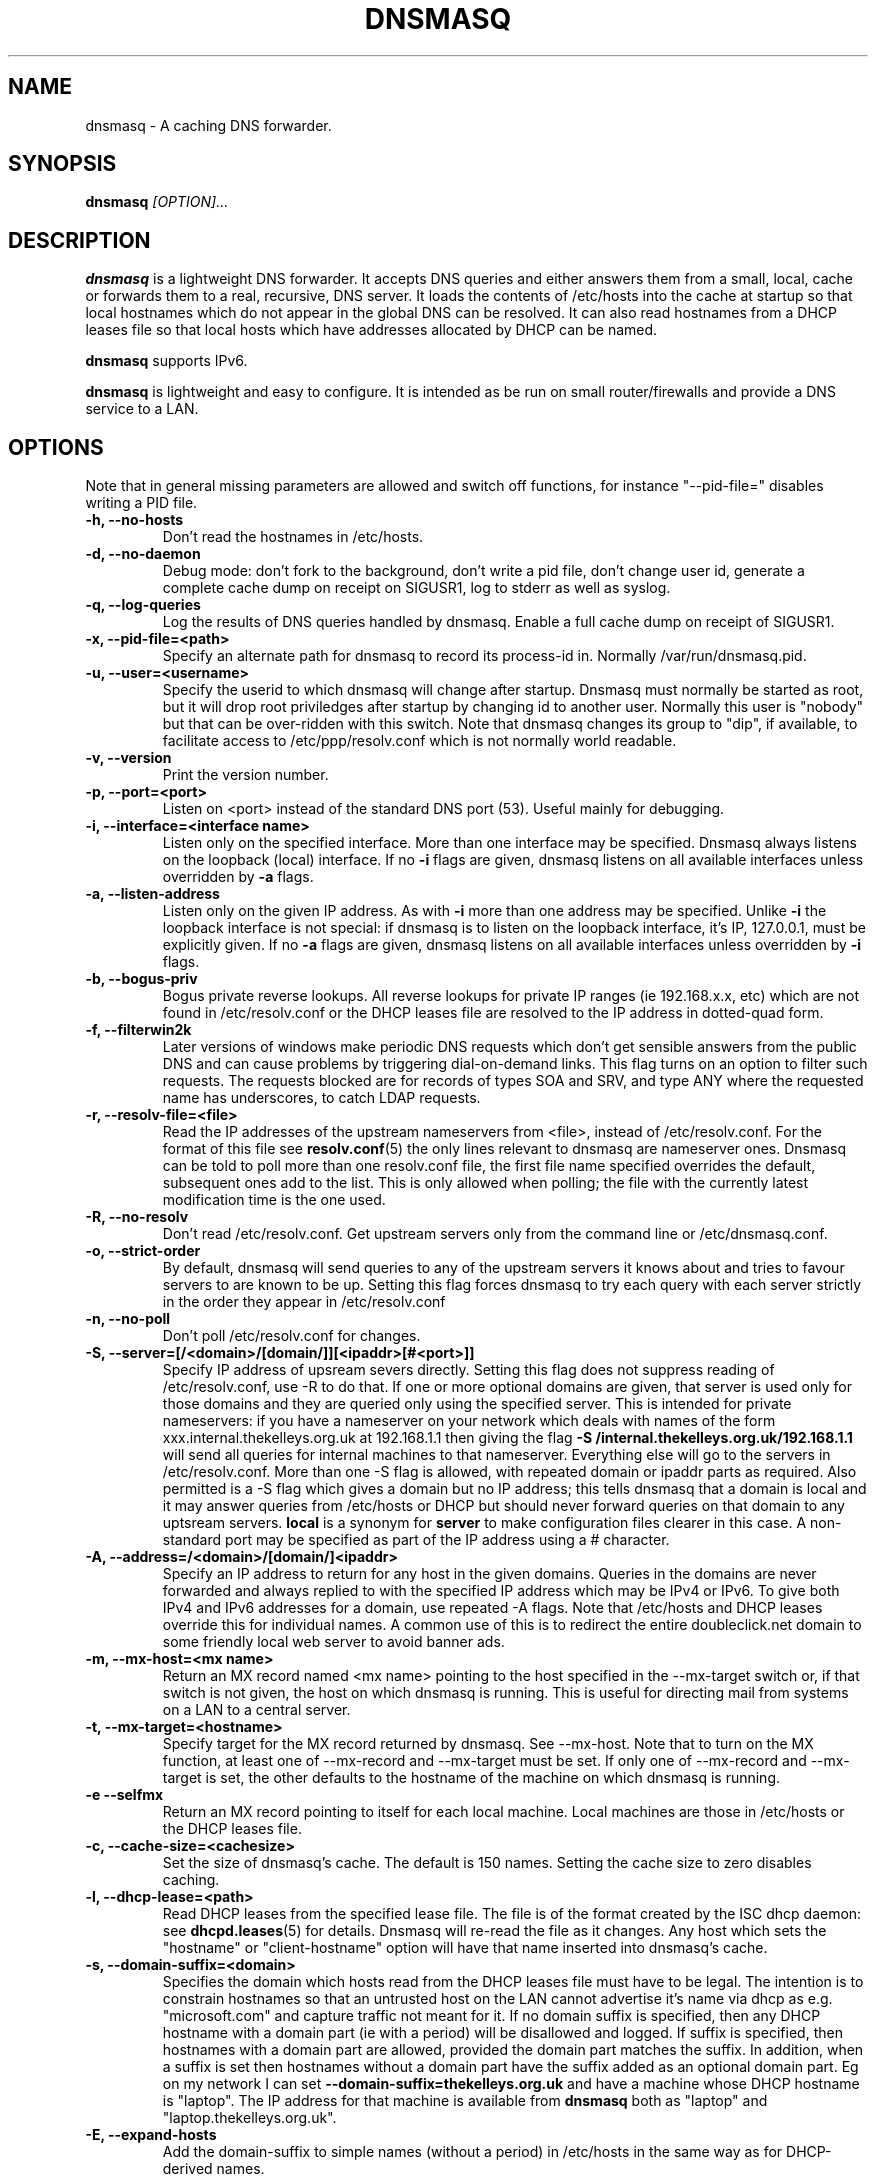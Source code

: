 .TH DNSMASQ 8
.SH NAME
dnsmasq \- A caching DNS forwarder.
.SH SYNOPSIS
.B dnsmasq
.I [OPTION]...
.SH "DESCRIPTION"
.BR dnsmasq
is a lightweight DNS forwarder. 
It accepts DNS queries and either answers them from a small, local,
cache or forwards them to a real, recursive, DNS server. It loads the
contents of /etc/hosts into the cache at startup so that local hostnames
which do not appear in the global DNS can be resolved. It can also read hostnames from 
a DHCP leases file so that local hosts which have addresses allocated by DHCP can be named.
.PP
.BR dnsmasq 
supports IPv6.
.PP
.BR dnsmasq
is lightweight and easy to configure. It is intended as be run on
small router/firewalls and  provide a DNS service to a LAN.
.SH OPTIONS
Note that in general missing parameters are allowed and switch off
functions, for instance "--pid-file=" disables writing a PID file.
.TP
.B \-h, --no-hosts
Don't read the hostnames in /etc/hosts.
.TP
.B \-d, --no-daemon
Debug mode: don't fork to the background, don't write a pid file,
don't change user id, generate a complete cache dump on receipt on
SIGUSR1, log to stderr as well as syslog.
.TP
.B \-q, --log-queries
Log the results of DNS queries handled by dnsmasq. Enable a full cache dump on receipt of SIGUSR1.
.TP
.B \-x, --pid-file=<path>
Specify an alternate path for dnsmasq to record its process-id in. Normally /var/run/dnsmasq.pid.
.TP
.B \-u, --user=<username>
Specify the userid to which dnsmasq will change after startup. Dnsmasq must normally be started as root, but it will drop root 
priviledges after startup by changing id to another user. Normally this user is "nobody" but that 
can be over-ridden with this switch. Note that dnsmasq
changes its group to "dip", if available, to facilitate access to
/etc/ppp/resolv.conf which is not normally world readable.
.TP
.B \-v, --version
Print the version number.
.TP
.B \-p, --port=<port>
Listen on <port> instead of the standard DNS port (53). Useful mainly for
debugging.
.TP
.B \-i, --interface=<interface name>
Listen only on the specified interface. More than one interface may be specified. Dnsmasq always listens on the loopback (local) interface. If no
.B \-i
flags are given, dnsmasq listens on all available interfaces unless overridden by 
.B \-a
flags.
.TP 
.B \-a, --listen-address
Listen only on the given IP address. As with 
.B \-i
more than one address may be specified. Unlike 
.B \-i
the loopback interface is not special: if dnsmasq is to listen on the loopback interface, 
it's IP, 127.0.0.1, must be explicitly given. If no 
.B \-a
flags are given, dnsmasq listens on all available interfaces unless overridden by 
.B \-i
flags.
.TP
.B \-b, --bogus-priv
Bogus private reverse lookups. All reverse lookups for private IP ranges (ie 192.168.x.x, etc)
which are not found in /etc/resolv.conf or the DHCP leases file are resolved to the IP address in dotted-quad form.
.TP
.B \-f, --filterwin2k
Later versions of windows make periodic DNS requests which don't get sensible answers from
the public DNS and can cause problems by triggering dial-on-demand links. This flag turns on an option
to filter such requests. The requests blocked are for records of types SOA and SRV, and type ANY where the 
requested name has underscores, to catch LDAP requests.
.TP
.B \-r, --resolv-file=<file>
Read the IP addresses of the upstream nameservers from <file>, instead of
/etc/resolv.conf. For the format of this file see
.BR resolv.conf (5) 
the only lines relevant to dnsmasq are nameserver ones. Dnsmasq can
be told to poll more than one resolv.conf file, the first file name  specified
overrides the default, subsequent ones add to the list. This is only
allowed when polling; the file with the currently latest modification
time is the one used. 
.TP
.B \-R, --no-resolv
Don't read /etc/resolv.conf. Get upstream servers only from the command
line or /etc/dnsmasq.conf.
.TP
.B \-o, --strict-order
By default, dnsmasq will send queries to any of the upstream servers
it knows about and tries to favour servers to are known to
be up. Setting this flag forces dnsmasq to try each query with each
server strictly in the order they appear in /etc/resolv.conf
.TP
.B \-n, --no-poll
Don't poll /etc/resolv.conf for changes.
.TP
.B \-S, --server=[/<domain>/[domain/]][<ipaddr>[#<port>]]
Specify IP address of upsream severs directly. Setting this flag does
not suppress reading of /etc/resolv.conf, use -R to do that. If one or
more 
optional domains are given, that server is used only for those domains
and they are queried only using the specified server. This is
intended for private nameservers: if you have a nameserver on your
network which deals with names of the form
xxx.internal.thekelleys.org.uk at 192.168.1.1 then giving  the flag 
.B -S /internal.thekelleys.org.uk/192.168.1.1 
will send all queries for
internal machines to that nameserver. Everything else will go to the
servers in /etc/resolv.conf. More than one -S flag is allowed, with
repeated domain or ipaddr parts as required. Also permitted is a -S
flag which gives a domain but no IP address; this tells dnsmasq that
a domain is local and it may answer queries from /etc/hosts or DHCP
but should never forward queries on that domain to any uptsream
servers.
.B local
is a synonym for
.B server
to make configuration files clearer in this case.
A non-standard port may be specified as part of the IP
address using a # character.
.TP
.B \-A, --address=/<domain>/[domain/]<ipaddr>
Specify an IP address to return for any host in the given domains.
Queries in the domains are never forwarded and always replied to
with the specified IP address which may be IPv4 or IPv6. To give
both IPv4 and IPv6 addresses for a domain, use repeated -A flags.
Note that /etc/hosts and DHCP leases override this for individual
names. A common use of this is to redirect the entire doubleclick.net
domain to some friendly local web server to avoid banner ads.
.TP
.B \-m, --mx-host=<mx name>
Return an MX record named <mx name> pointing to the host specified in the --mx-target switch
or, if that switch is not given, the host on which dnsmasq 
is running. This is useful for directing mail from systems on a LAN
to a central server.
.TP 
.B \-t, --mx-target=<hostname>
Specify target for the MX record returned by dnsmasq. See --mx-host. Note that to turn on the MX function, 
at least one of --mx-record and --mx-target must be set. If only one of --mx-record and --mx-target 
is set, the other defaults to the hostname of the machine on which dnsmasq is running.
.TP
.B \-e --selfmx
Return an MX record pointing to itself for each local
machine. Local machines are those in /etc/hosts or the DHCP leases
file.
.TP
.B \-c, --cache-size=<cachesize>
Set the size of dnsmasq's cache. The default is 150 names. Setting the cache size to zero disables caching.
.TP
.B \-l, --dhcp-lease=<path>
Read DHCP leases from the specified lease file. The file is of the format created by the ISC dhcp daemon: see
.BR dhcpd.leases (5)
for details. Dnsmasq will re-read the file as it changes. Any host which sets the "hostname" or "client-hostname" option will have that name inserted into dnsmasq's cache.
.TP
.B \-s, --domain-suffix=<domain>
Specifies the domain which hosts read from the DHCP leases file must have to be legal. The intention is to constrain hostnames so that an untrusted host on the LAN cannot advertise it's name via dhcp as e.g. "microsoft.com" and capture traffic not meant for it. If no domain suffix is specified, then any DHCP hostname with a domain part (ie with a period) will be disallowed and logged. If suffix is specified, then hostnames with a domain part are allowed, provided the domain part matches the suffix. In addition, when a suffix is set then hostnames without a domain part have the suffix added as an optional domain part. Eg on my network I can set 
.B --domain-suffix=thekelleys.org.uk
and have a machine whose DHCP hostname is "laptop". The IP address for that machine is available from 
.B dnsmasq
both as "laptop" and "laptop.thekelleys.org.uk".
.TP
.B \-E, --expand-hosts
Add the domain-suffix to simple names (without a period) in /etc/hosts
in the same way as for DHCP-derived names.
.SH CONFIG FILE
At startup, dnsmasq reads /etc/dnsmasq.conf, if it exists. The format of this
file consists of one option per line, exactly as the long options detailed 
in the OPTIONS section. Lines starting with # are comments and ignored. For
options which may only be specified once, /etc/dnsmasq.conf overrides 
the command line. Use the --conf-file option to specify a different
configuration file.
.SH NOTES
When it receives a SIGHUP, 
.B dnsmasq 
clears its cache and then re-loads /etc/hosts and /etc/resolv.conf. It
does NOT re-read /etc/dnsmasq.conf.
.PP
When it receives a SIGUSR1,
.B dnsmasq 
writes cache statistics to the system log. It writes the cache size, the number of names which have had to removed from the cache before they expired in order to make room for new names and the total number of names have been inserted into the cache. In 
.B --no-daemon
mode or when full logging is enabled (-q), a complete dump of the contents of the cache is made to stdout.
.PP
Dnsmasq is a DNS query forwarder: it it not capable of recursively
answering arbitrary queries starting from the root servers but
forwards such queries to a fully recursive upstream DNS server which is
typically provided by an ISP. By default, dnsmasq reads
/etc/resolv.conf to discover the IP
addresses of the upstream nameservers it should use, since the
information is typically stored there. Unless
.B --no-poll
is used,
.B dnsmasq
checks the modification time of /etc/resolv.conf (or 
equivalent if 
.B \--resolv-file 
is used) and re-reads it if it changes. This allows the DNS servers to
be set dynamically by PPP or DHCP since both protocols provide the
information.
Absence of /etc/resolv.conf is not an error
since it may not have been created before a PPP connection exists. Dnsmasq 
simply keeps checking in case /etc/resolv.conf is created at any
time. Dnsmasq can be told to parse more than one resolv.conf
file. This is useful on a laptop, where both PPP and DHCP may be used:
dnsmasq can be set to poll both /etc/ppp/resolv.conf and
/etc/dhcpc/resolv.conf and will use the contents of whichever changed
last, giving automatic switching between DNS servers.
.PP
Upstream servers may also be specified on the command line or in
/etc/dnsmasq.conf. These server specifications optionally take a
domain name which tells dnsmasq to use that server only to find names
in that particular domain.
.PP
In order to configure dnsmasq to act as cache for the host on which it is running, put "nameserver 127.0.0.1" in
.I /etc/resolv.conf
to force local processes to send queries to
dnsmasq. Then either specify the upstream servers directly to dnsmasq
using 
.B \--server
options or put their addresses real in another file, say
.I /etc/resolv.dnsmasq
and run dnsmasq with the 
.B \-r /etc/resolv.dnsmasq
option. This second technique allows for dynamic update of the server
addresses by PPP or DHCP.
.SH FILES
.IR /etc/dnsmasq.conf

.IR /etc/resolv.conf

.IR /etc/hosts

.IR /var/lib/dhcp/dhcp.leases

.IR /var/run/dnsmasq.pid
.SH SEE ALSO
.BR dhcp.leases (5),
.BR hosts (5), 
.BR resolver (5)
.SH AUTHOR
This manual page was written by Simon Kelley <simon@thekelleys.org.uk>.


